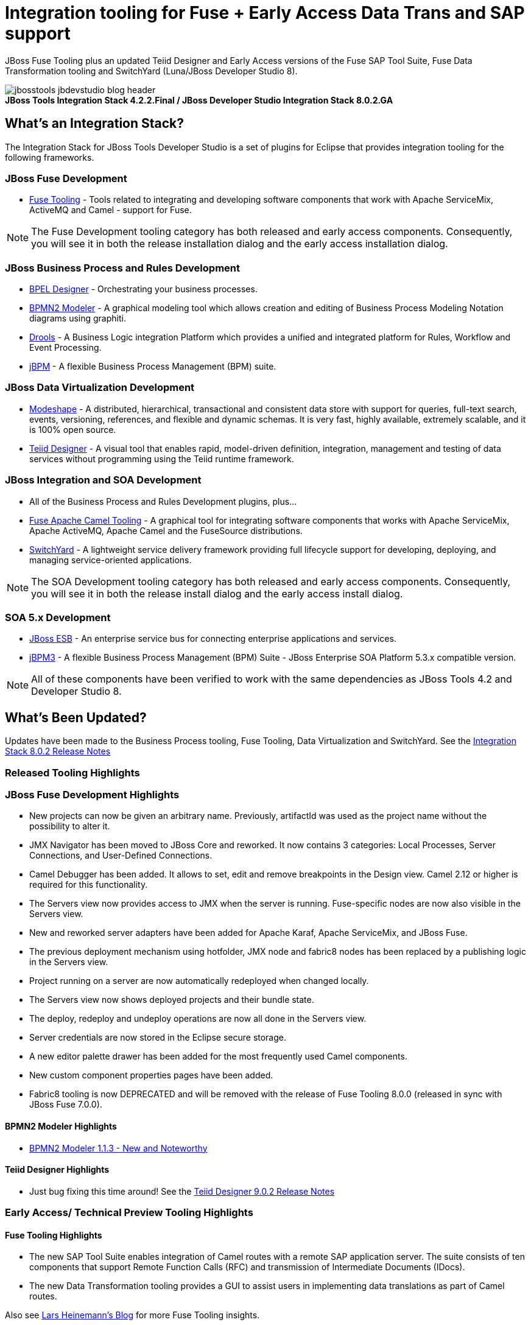 = Integration tooling for Fuse + Early Access Data Trans and SAP support
:page-layout: blog
:page-author: pleacu
:page-date: 2015-07-03
:page-tags: [release, jbosstools, devstudio, jbosscentral]

JBoss Fuse Tooling plus an updated Teiid Designer and Early Access versions of the Fuse SAP Tool Suite, Fuse Data Transformation tooling and SwitchYard (Luna/JBoss Developer Studio 8).

.*JBoss Tools Integration Stack 4.2.2.Final / JBoss Developer Studio Integration Stack 8.0.2.GA*
image::/blog/images/jbosstools-jbdevstudio-blog-header.png[caption=""]

== What's an Integration Stack?

The Integration Stack for JBoss Tools Developer Studio is a set of plugins for Eclipse that provides integration tooling for the following frameworks.

=== JBoss Fuse Development

* link:/features/apachecamel.html[Fuse Tooling] - Tools related to integrating and developing software components that work with Apache ServiceMix, ActiveMQ and Camel - support for Fuse.

NOTE: The Fuse Development tooling category has both released and early access components.  Consequently, you will see it in both the release installation dialog and the early access installation dialog.

=== JBoss Business Process and Rules Development

* link:/features/bpel.html[BPEL Designer] - Orchestrating your business processes.
* link:/features/bpmn2.html[BPMN2 Modeler] - A graphical modeling tool which allows creation and editing of Business Process Modeling Notation diagrams using graphiti.
* link:/features/drools.html[Drools] - A Business Logic integration Platform which provides a unified and integrated platform for Rules, Workflow and Event Processing.
* link:/features/jbpm.html[jBPM] - A flexible Business Process Management (BPM) suite.

=== JBoss Data Virtualization Development

* link:/features/modeshape.html[Modeshape] - A distributed, hierarchical, transactional and consistent data store with support for queries, full-text search, events, versioning, references, and flexible and dynamic schemas. It is very fast, highly available, extremely scalable, and it is 100% open source.
* link:/features/teiiddesigner.html[Teiid Designer] - A visual tool that enables rapid, model-driven definition, integration, management and testing of data services without programming using the Teiid runtime framework.

=== JBoss Integration and SOA Development

* All of the Business Process and Rules Development plugins, plus...
* link:/features/apachecamel.html[Fuse Apache Camel Tooling] - A graphical tool for integrating software components that works with Apache ServiceMix, Apache ActiveMQ, Apache Camel and the FuseSource distributions.
* link:/features/switchyard.html[SwitchYard] - A lightweight service delivery framework providing full lifecycle support for developing, deploying, and managing service-oriented applications.

NOTE: The SOA Development tooling category has both released and early access components.  Consequently, you will see it in both the release install dialog and the early access install dialog.

=== SOA 5.x Development

* link:http://www.jboss.org/jbossesb[JBoss ESB] - An enterprise service bus for connecting enterprise applications and services.
* link:http://docs.jboss.com/jbpm/v3.2/userguide/html_single/[jBPM3] - A flexible Business Process Management (BPM) Suite - JBoss Enterprise SOA Platform 5.3.x compatible version.

NOTE: All of these components have been verified to work with the same dependencies as JBoss Tools 4.2 and Developer Studio 8.

== What's Been Updated?

Updates have been made to the Business Process tooling, Fuse Tooling, Data Virtualization and SwitchYard.  See the link:https://access.redhat.com/documentation/en-US/Red_Hat_JBoss_Developer_Studio_Integration_Stack/8.0/html/8.0.2_Release_Notes/index.html[Integration Stack 8.0.2 Release Notes]

=== Released Tooling Highlights

=== JBoss Fuse Development Highlights

* New projects can now be given an arbitrary name. Previously, artifactId was used as the project name without the possibility to alter it.
* JMX Navigator has been moved to JBoss Core and reworked. It now contains 3 categories: Local Processes, Server Connections, and User-Defined Connections.
* Camel Debugger has been added. It allows to set, edit and remove breakpoints in the Design view. Camel 2.12 or higher is required for this functionality.
* The Servers view now provides access to JMX when the server is running. Fuse-specific nodes are now also visible in the Servers view.
* New and reworked server adapters have been added for Apache Karaf, Apache ServiceMix, and JBoss Fuse.
* The previous deployment mechanism using hotfolder, JMX node and fabric8 nodes has been replaced by a publishing logic in the Servers view.
* Project running on a server are now automatically redeployed when changed locally.
* The Servers view now shows deployed projects and their bundle state.
* The deploy, redeploy and undeploy operations are now all done in the Servers view.
* Server credentials are now stored in the Eclipse secure storage.
* A new editor palette drawer has been added for the most frequently used Camel components.
* New custom component properties pages have been added.
* Fabric8 tooling is now DEPRECATED and will be removed with the release of Fuse Tooling 8.0.0 (released in sync with JBoss Fuse 7.0.0).

==== BPMN2 Modeler Highlights

* link:https://www.eclipse.org/bpmn2-modeler/whatsnew/whatsnew-1.1.3.php[BPMN2 Modeler 1.1.3 - New and Noteworthy]

==== Teiid Designer Highlights

* Just bug fixing this time around!  See the link:https://access.redhat.com/documentation/en-US/Red_Hat_JBoss_Developer_Studio_Integration_Stack/8.0/html/8.0.2_Release_Notes/Teiid_Designer_9.0.2.Final.html[Teiid Designer 9.0.2 Release Notes]

=== Early Access/ Technical Preview Tooling Highlights

==== Fuse Tooling Highlights

* The new SAP Tool Suite enables integration of Camel routes with a remote SAP application server. The suite consists of ten components that support Remote Function Calls (RFC) and transmission of Intermediate Documents (IDocs).

* The new Data Transformation tooling provides a GUI to assist users in implementing data translations as part of Camel routes.

Also see link:http://lhein.blogspot.com/[Lars Heinemann's Blog] for more Fuse Tooling insights.

==== SwitchYard Highlights

* link:https://access.redhat.com/documentation/en-US/Red_Hat_JBoss_Developer_Studio_Integration_Stack/8.0/html/8.0.2_Release_Notes/SwitchYard_2.0.0.Final.html[SwitchYard 2.0.0.Final Release Notes]

==== The JBoss Tools website features tab

Don't miss the link:/features[Features tab] for up to date information on your favorite Integration Stack components.

== Installation

The easiest way to install the Integratin Stack components is to install link:https://marketplace.eclipse.org/content/red-hat-jboss-developer-studio-integration-stack-luna[JBoss Developer Studio Integration Stack] from the Eclipse Marketplace via *Help > Eclipse Marketplace...*

image::/blog/images/jbtis/jbtis-422-b1.png[Eclipse Marketplace - JBoss Developer Studio Integration Stack]

For a complete set of Integration Stack installation instructions, see link:/downloads/is_installation.html[Integration Stack Installation Instructions]

*More to come...*

Paul Leacu.